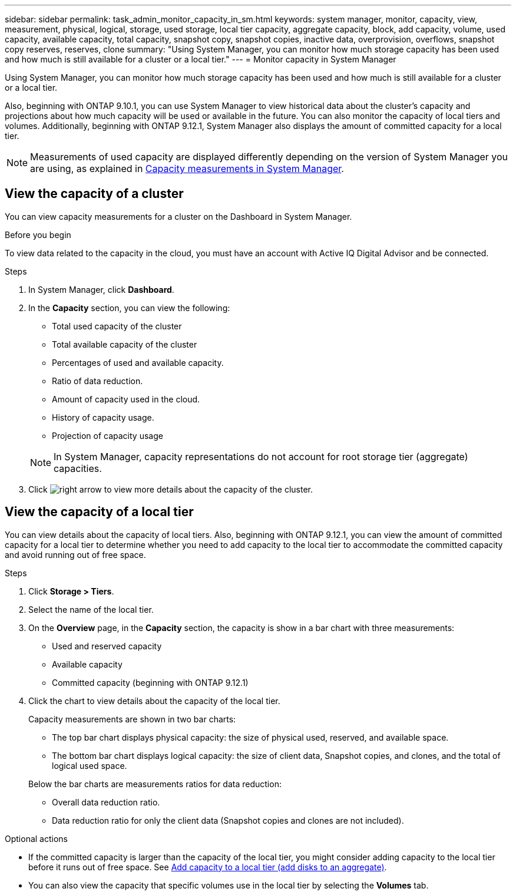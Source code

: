---
sidebar: sidebar
permalink: task_admin_monitor_capacity_in_sm.html
keywords: system manager, monitor, capacity, view, measurement, physical, logical, storage, used storage, local tier capacity, aggregate capacity, block, add capacity, volume, used capacity, available capacity, total capacity, snapshot copy, snapshot copies, inactive data, overprovision, overflows, snapshot copy reserves, reserves, clone
summary: "Using System Manager, you can monitor how much storage capacity has been used and how much is still available for a cluster or a local tier."
---
= Monitor capacity in System Manager

:toc: macro
:toclevels: 1
:hardbreaks:
:nofooter:
:icons: font
:linkattrs:
:imagesdir: ./media/

[.lead]
Using System Manager, you can monitor how much storage capacity has been used and how much is still available for a cluster or a local tier.  

Also, beginning with ONTAP 9.10.1, you can use System Manager to view historical data about the cluster’s capacity and projections about how much capacity will be used or available in the future. You can also monitor the capacity of local tiers and volumes.  Additionally, beginning with ONTAP 9.12.1, System Manager also displays the amount of committed capacity for a local tier.

NOTE: Measurements of used capacity are displayed differently depending on the version of System Manager you are using, as explained in link:concept_capacity_measurements_in_sm.html[Capacity measurements in System Manager].

== View the capacity of a cluster

You can view capacity measurements for a cluster on the Dashboard in System Manager.

.Before you begin

To view data related to the capacity in the cloud, you must have an account with Active IQ Digital Advisor and be connected.

.Steps

. In System Manager, click *Dashboard*.

. In the *Capacity* section, you can view the following:
+
--
* Total used capacity of the cluster
* Total available capacity of the cluster
* Percentages of used and available capacity.
* Ratio of data reduction.
* Amount of capacity used in the cloud.
* History of capacity usage.
* Projection of capacity usage
--
+
NOTE: In System Manager, capacity representations do not account for root storage tier (aggregate) capacities.

. Click image:../media/icon_arrow.gif[right arrow] to view more details about the capacity of the cluster.

== View the capacity of a local tier

You can view details about the capacity of local tiers.  Also, beginning with ONTAP 9.12.1, you can view the amount of committed capacity for a local tier to determine whether you need to add capacity to the local tier to accommodate the committed capacity and avoid running out of free space.

.Steps

. Click *Storage > Tiers*.

. Select the name of the local tier.

. On the *Overview* page, in the *Capacity* section, the capacity is show in a bar chart with three measurements:
+
* Used and reserved capacity

* Available capacity

* Committed capacity (beginning with ONTAP 9.12.1)

. Click the chart to view details about the capacity of the local tier.  
+
Capacity measurements are shown in two bar charts:
+
--
* The top bar chart displays physical capacity: the size of physical used, reserved, and available space.
* The bottom bar chart displays logical capacity:  the size of client data, Snapshot copies, and clones, and the total of logical used space.
--
+
Below the bar charts are measurements ratios for data reduction:
+
--
* Overall data reduction ratio. 
* Data reduction ratio for only the client data (Snapshot copies and clones are not included).
--

.Optional actions

* If the committed capacity is larger than the capacity of the local tier, you might consider adding capacity to the local tier before it runs out of free space.  See link:..disks-aggregates/add-disks-local-tier-aggr-task.html[Add capacity to a local tier (add disks to an aggregate)].

* You can also view the capacity that specific volumes use in the local tier by selecting the *Volumes* tab.


// 2021 Mar 31, JIRA IE-230
// 2021 Jun 24, TN-0060
// 2022 Jan 06, JIRA IE-381
// 2022 Oct 04, ONTAPDOC-589
// 2023 FEB 08, ONTAPDOC-742
